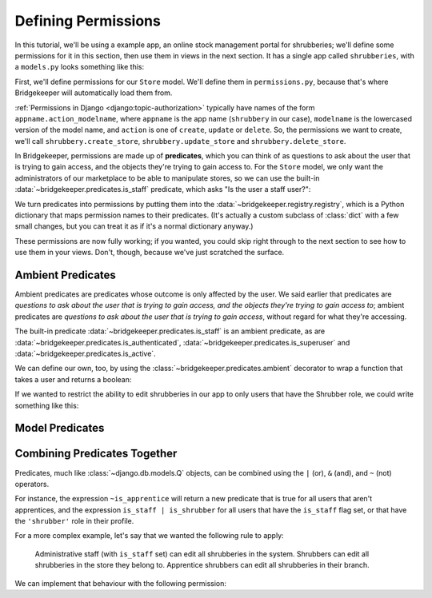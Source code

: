 Defining Permissions
====================

In this tutorial, we'll be using a example app, an online stock management portal for shrubberies; we'll define some permissions for it in this section, then use them in views in the next section. It has a single app called ``shrubberies``, with a ``models.py`` looks something like this:

.. code-block:: python
    :caption: shrubberies/models.py

    from django.contrib.auth.models import User
    from django.db import models


    class Store(models.Model):
        name = models.CharField(max_length=255)


    class Branch(models.Model):
        store = models.ForeignKey(Store, on_delete=models.CASCADE)
        name = models.CharField(max_length=255)


    class Shrubbery(models.Model):
        branch = models.ForeignKey(Branch, on_delete=models.PROTECT)
        name = models.CharField(max_length=255)
        price = models.DecimalField(max_digits=5, decimal_places=2)


    class Profile(models.Model):
        user = models.OneToOneField(User, on_delete=models.CASCADE)
        branch = models.ForeignKey(Branch, on_delete=models.PROTECT)
        role = models.CharField(max_length=16, choices=(
            ('apprentice', 'Apprentice Shrubber'),
            ('shrubber', 'Shrubber'),
        ))


First, we'll define permissions for our ``Store`` model. We'll define them in ``permissions.py``, because that's where Bridgekeeper will automatically load them from.

:ref:`Permissions in Django <django:topic-authorization>` typically have names of the form ``appname.action_modelname``, where ``appname`` is the app name (``shrubbery`` in our case), ``modelname`` is the lowercased version of the model name, and ``action`` is one of ``create``, ``update`` or ``delete``. So, the permissions we want to create, we'll call ``shrubbery.create_store``, ``shrubbery.update_store`` and ``shrubbery.delete_store``.

In Bridgekeeper, permissions are made up of **predicates**, which you can think of as questions to ask about the user that is trying to gain access, and the objects they're trying to gain access to. For the ``Store`` model, we only want the administrators of our marketplace to be able to manipulate stores, so we can use the built-in :data:`~bridgekeeper.predicates.is_staff` predicate, which asks "Is the user a staff user?":

.. code-block:: python
    :caption: shrubberies/permissions.py

    from bridgekeeper.registry import registry
    from bridgekeeper.predicates import is_staff

    registry['shrubbery.create_store'] = is_staff
    registry['shrubbery.update_store'] = is_staff
    registry['shrubbery.delete_store'] = is_staff

We turn predicates into permissions by putting them into the :data:`~bridgekeeper.registry.registry`, which is a Python dictionary that maps permission names to their predicates. (It's actually a custom subclass of :class:`dict` with a few small changes, but you can treat it as if it's a normal dictionary anyway.)

These permissions are now fully working; if you wanted, you could skip right through to the next section to see how to use them in your views. Don't, though, because we've just scratched the surface.

.. _tutorial-ambient:

Ambient Predicates
------------------

Ambient predicates are predicates whose outcome is only affected by the user. We said earlier that predicates are *questions to ask about the user that is trying to gain access, and the objects they're trying to gain access to*; ambient predicates are *questions to ask about the user that is trying to gain access*, without regard for what they're accessing.

The built-in predicate :data:`~bridgekeeper.predicates.is_staff` is an ambient predicate, as are :data:`~bridgekeeper.predicates.is_authenticated`, :data:`~bridgekeeper.predicates.is_superuser` and :data:`~bridgekeeper.predicates.is_active`.

We can define our own, too, by using the :class:`~bridgekeeper.predicates.ambient` decorator to wrap a function that takes a user and returns a boolean:

.. code-block:: python
    :caption: shrubberies/predicates.py

    from bridgekeeper.predicates import ambient

    @ambient
    def is_apprentice(user):
        return user.profile.role == 'apprentice'

    @ambient
    def is_shrubber(user):
        return user.profile.role == 'shrubber'

If we wanted to restrict the ability to edit shrubberies in our app to only users that have the Shrubber role, we could write something like this:

.. code-block:: python
    :caption: shrubberies/permissions.py

    from .predicates import is_shrubber

    registry['shrubbery.update_shrubbery'] = is_shrubber

Model Predicates
----------------

.. todo::

    Fill out this section

Combining Predicates Together
-----------------------------

Predicates, much like :class:`~django.db.models.Q` objects, can be combined using the ``|`` (or), ``&`` (and), and ``~`` (not) operators.

For instance, the expression ``~is_apprentice`` will return a new predicate that is true for all users that aren't apprentices, and the expression ``is_staff | is_shrubber`` for all users that have the ``is_staff`` flag set, or that have the ``'shrubber'`` role in their profile.

For a more complex example, let's say that we wanted the following rule to apply:

    Administrative staff (with ``is_staff`` set) can edit all shrubberies in the system. Shrubbers can edit all shrubberies in the store they belong to. Apprentice shrubbers can edit all shrubberies in their branch.

We can implement that behaviour with the following permission:

.. code-block:: python
    :caption: shrubberies/permissions.py

    from bridgekeeper.predicates import is_staff
    from .predicates import is_shrubber, is_apprentice
    from . import models

    registry['shrubbery.update_shrubbery'] = is_staff | (
        is_apprentice & Relation(
            'branch', models.Branch, Is(lambda user: user.profile.branch),
        )
    ) | (
        is_shrubber & Relation(
            'branch', models.Branch, Relation(
                'store', models.Store, Is(lambda user: user.profile.branch.store),
            )
        )
    )
